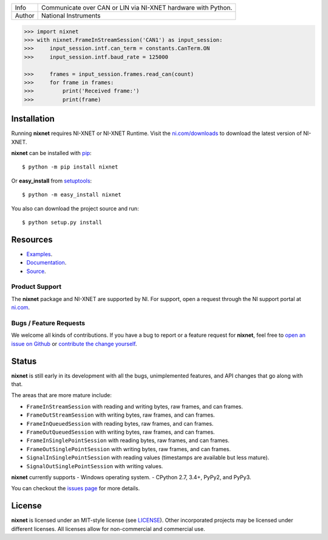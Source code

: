 ===========  =============================================================
Info         Communicate over CAN or LIN via NI-XNET hardware with Python.
Author       National Instruments
===========  =============================================================

.. image:: https://img.shields.io/pypi/v/nixnet.svg
    :target: https://pypi.python.org/pypi/nixnet
    :alt: PyPI

.. image:: https://img.shields.io/pypi/pyversions/nixnet.svg
    :target: https://pypi.python.org/pypi/nixnet
    :alt: Language versions

.. image:: https://readthedocs.org/projects/nixnet/badge/?version=latest
    :target: http://nixnet.readthedocs.io/en/latest/?badge=latest
    :alt: Documentation

.. image:: https://img.shields.io/pypi/l/nixnet.svg
    :target: https://github.com/ni/nixnet-python/blob/master/LICENSE
    :alt: License

.. image:: https://travis-ci.org/ni/nixnet-python.svg?branch=master
    :target: https://travis-ci.org/ni/nixnet-python
    :alt: Build

.. image:: https://pyup.io/repos/github/ni/nixnet-python/shield.svg
    :target: https://pyup.io/repos/github/ni/nixnet-python/
    :alt: Dependencies

.. code-block:: python

   >>> import nixnet
   >>> with nixnet.FrameInStreamSession('CAN1') as input_session:
   >>>     input_session.intf.can_term = constants.CanTerm.ON
   >>>     input_session.intf.baud_rate = 125000

   >>>     frames = input_session.frames.read_can(count)
   >>>     for frame in frames:
   >>>         print('Received frame:')
   >>>         print(frame)

Installation
============

Running **nixnet** requires NI-XNET or NI-XNET Runtime. Visit the
`ni.com/downloads <http://www.ni.com/downloads/>`_ to download the latest version
of NI-XNET.

**nixnet** can be installed with `pip <http://pypi.python.org/pypi/pip>`_::

  $ python -m pip install nixnet

Or **easy_install** from
`setuptools <http://pypi.python.org/pypi/setuptools>`_::

  $ python -m easy_install nixnet

You also can download the project source and run::

  $ python setup.py install

Resources
=========

- `Examples <https://github.com/ni/nixnet-python/tree/master/nixnet_examples>`_.
- `Documentation <http://nixnet-python.readthedocs.io>`_.
- `Source <https://github.com/ni/nixnet-python>`_.

Product Support
---------------

The **nixnet** package and NI-XNET are supported by NI. For support, open
a request through the NI support portal at `ni.com <http://www.ni.com>`_.

Bugs / Feature Requests
-----------------------

We welcome all kinds of contributions.  If you have a bug to report or a feature
request for **nixnet**, feel free to `open an issue on Github
<https://github.com/ni/nixnet-python/issues>`_ or `contribute the change yourself
<https://github.com/ni/nixnet-python/blob/master/CONTRIBUTING.rst>`_.

Status
======

**nixnet** is still early in its development with all the bugs, unimplemented
features, and API changes that go along with that.

The areas that are more mature include:

- ``FrameInStreamSession`` with reading and writing bytes, raw frames, and can frames.
- ``FrameOutStreamSession`` with writing bytes, raw frames, and can frames.
- ``FrameInQueuedSession`` with reading bytes, raw frames, and can frames.
- ``FrameOutQueuedSession`` with writing bytes, raw frames, and can frames.
- ``FrameInSinglePointSession`` with reading bytes, raw frames, and can frames.
- ``FrameOutSinglePointSession`` with writing bytes, raw frames, and can frames.
- ``SignalInSinglePointSession`` with reading values (timestamps are available but less mature).
- ``SignalOutSinglePointSession`` with writing values.

**nixnet** currently supports
- Windows operating system.
- CPython 2.7, 3.4+, PyPy2, and PyPy3.

You can checkout the `issues page <https://github.com/ni/nixnet-python/issues>`_ for more details.

License
=======

**nixnet** is licensed under an MIT-style license (see
`LICENSE <https://github.com/ni/nixnet-python/blob/master/LICENSE>`__).
Other incorporated projects may be licensed under different licenses. All
licenses allow for non-commercial and commercial use.

